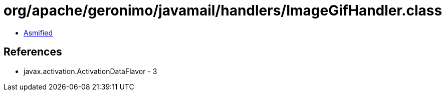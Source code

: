 = org/apache/geronimo/javamail/handlers/ImageGifHandler.class

 - link:ImageGifHandler-asmified.java[Asmified]

== References

 - javax.activation.ActivationDataFlavor - 3
